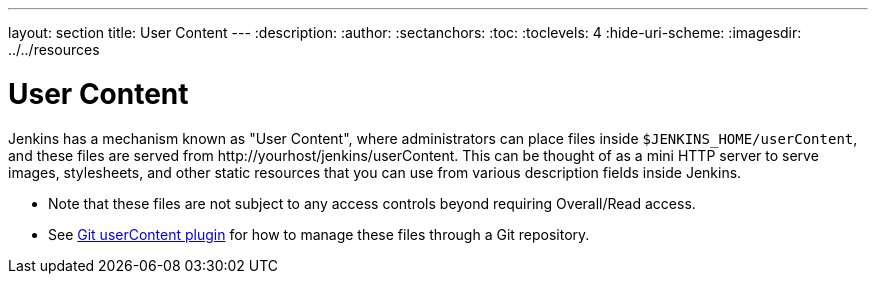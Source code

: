 ---
layout: section
title: User Content
---
ifdef::backend-html5[]
:description:
:author:
:sectanchors:
:toc:
:toclevels: 4
:hide-uri-scheme:
ifdef::env-github[:imagesdir: ../resources]
ifndef::env-github[:imagesdir: ../../resources]
endif::[]

= User Content

Jenkins has a mechanism known as "User Content", where administrators can place files inside  `$JENKINS_HOME/userContent`,
and these files are served from \http://yourhost/jenkins/userContent. This can be thought of as a mini HTTP server to serve
images, stylesheets, and other static resources that you can use from various description fields inside Jenkins.

* Note that these files are not subject to any access controls beyond requiring Overall/Read access.
* See link:https://plugins.jenkins.io/git-userContent/[Git userContent plugin] for how to manage these files through a
Git repository.
